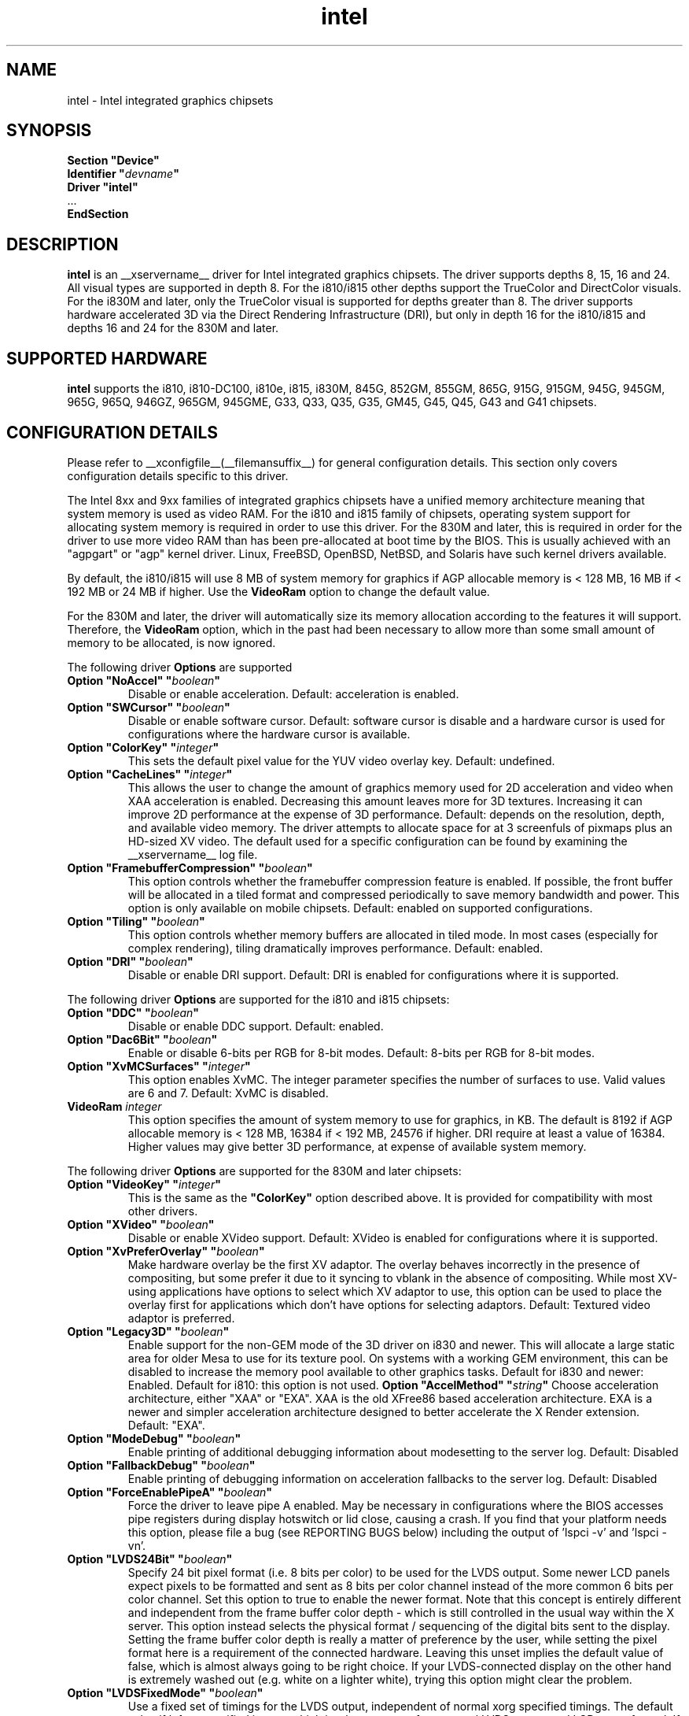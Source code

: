 .\" shorthand for double quote that works everywhere.
.ds q \N'34'
.TH intel  __drivermansuffix__ __vendorversion__
.SH NAME
intel \- Intel integrated graphics chipsets
.SH SYNOPSIS
.nf
.B "Section \*qDevice\*q"
.BI "  Identifier \*q"  devname \*q
.B  "  Driver \*qintel\*q"
\ \ ...
.B EndSection
.fi
.SH DESCRIPTION
.B intel
is an __xservername__ driver for Intel integrated graphics chipsets.
The driver supports depths 8, 15, 16 and 24.  All visual types are
supported in depth 8.  For the i810/i815 other depths support the
TrueColor and DirectColor visuals.  For the i830M and later, only the
TrueColor visual is supported for depths greater than 8.  The driver
supports hardware accelerated 3D via the Direct Rendering Infrastructure
(DRI), but only in depth 16 for the i810/i815 and depths 16 and 24 for
the 830M and later.
.SH SUPPORTED HARDWARE
.B intel
supports the i810, i810-DC100, i810e, i815, i830M, 845G, 852GM, 855GM,
865G, 915G, 915GM, 945G, 945GM, 965G, 965Q, 946GZ, 965GM, 945GME,
G33, Q33, Q35, G35, GM45, G45, Q45, G43 and G41 chipsets.

.SH CONFIGURATION DETAILS
Please refer to __xconfigfile__(__filemansuffix__) for general configuration
details.  This section only covers configuration details specific to this
driver.
.PP
The Intel 8xx and 9xx families of integrated graphics chipsets have a unified
memory architecture meaning that system memory is used as video RAM.  For the
i810 and i815 family of chipsets, operating system support for allocating system
memory is required in order to use this driver.  For the 830M
and later, this is required in order for the driver to use more video RAM
than has been pre-allocated at boot time by the BIOS.  This is usually
achieved with an "agpgart" or "agp" kernel driver.  Linux, FreeBSD, OpenBSD,
NetBSD, and Solaris have such kernel drivers available.
.PP
By default, the i810/i815 will use 8 MB of system memory for graphics if AGP
allocable memory is < 128 MB, 16 MB if < 192 MB or 24 MB if higher. Use the
.B VideoRam
option to change the default value.
.PP
For the 830M and later, the driver will automatically size its memory
allocation according to the features it will support.  Therefore, the
.B VideoRam
option, which in the past had been necessary to allow more than some small
amount of memory to be allocated, is now ignored.
.PP
The following driver
.B Options
are supported
.TP
.BI "Option \*qNoAccel\*q \*q" boolean \*q
Disable or enable acceleration.  Default: acceleration is enabled.
.TP
.BI "Option \*qSWCursor\*q \*q" boolean \*q
Disable or enable software cursor.  Default: software cursor is disable
and a hardware cursor is used for configurations where the hardware cursor
is available.
.TP
.BI "Option \*qColorKey\*q \*q" integer \*q
This sets the default pixel value for the YUV video overlay key.
Default: undefined.
.TP
.BI "Option \*qCacheLines\*q \*q" integer \*q
This allows the user to change the amount of graphics memory used for
2D acceleration and video when XAA acceleration is enabled.  Decreasing this
amount leaves more for 3D textures.  Increasing it can improve 2D performance
at the expense of 3D performance.
Default: depends on the resolution, depth, and available video memory.  The
driver attempts to allocate space for at 3 screenfuls of pixmaps plus an
HD-sized XV video.  The default used for a specific configuration can be found
by examining the __xservername__ log file.
.TP
.BI "Option \*qFramebufferCompression\*q \*q" boolean \*q
This option controls whether the framebuffer compression feature is enabled.
If possible, the front buffer will be allocated in a tiled format and compressed
periodically to save memory bandwidth and power.
This option is only available on mobile chipsets.
Default: enabled on supported configurations.
.TP
.BI "Option \*qTiling\*q \*q" boolean \*q
This option controls whether memory buffers are allocated in tiled mode.  In
most cases (especially for complex rendering), tiling dramatically improves
performance.
Default: enabled.
.TP
.BI "Option \*qDRI\*q \*q" boolean \*q
Disable or enable DRI support.
Default: DRI is enabled for configurations where it is supported.

.PP
The following driver
.B Options
are supported for the i810 and i815 chipsets:
.TP
.BI "Option \*qDDC\*q \*q" boolean \*q
Disable or enable DDC support.
Default: enabled.
.TP
.BI "Option \*qDac6Bit\*q \*q" boolean \*q
Enable or disable 6-bits per RGB for 8-bit modes.
Default: 8-bits per RGB for 8-bit modes.
.TP
.BI "Option \*qXvMCSurfaces\*q \*q" integer \*q
This option enables XvMC.  The integer parameter specifies the number of
surfaces to use.  Valid values are 6 and 7.
Default: XvMC is disabled.
.TP
.BI "VideoRam " integer
This option specifies the amount of system memory to use for graphics, in KB.
The default is 8192 if AGP allocable memory is < 128 MB, 16384 if < 192 MB,
24576 if higher. DRI require at least a value of 16384. Higher values may give
better 3D performance, at expense of available system memory.

.PP
The following driver
.B Options
are supported for the 830M and later chipsets:
.TP
.BI "Option \*qVideoKey\*q \*q" integer \*q
This is the same as the
.B \*qColorKey\*q
option described above.  It is provided for compatibility with most
other drivers.
.TP
.BI "Option \*qXVideo\*q \*q" boolean \*q
Disable or enable XVideo support.
Default: XVideo is enabled for configurations where it is supported.
.TP
.BI "Option \*qXvPreferOverlay\*q \*q" boolean \*q
Make hardware overlay be the first XV adaptor.
The overlay behaves incorrectly in the presence of compositing, but some prefer
it due to it syncing to vblank in the absence of compositing.  While most
XV-using applications have options to select which XV adaptor to use, this
option can be used to place the overlay first for applications which don't
have options for selecting adaptors.
Default: Textured video adaptor is preferred.
.TP
.BI "Option \*qLegacy3D\*q \*q" boolean \*q
Enable support for the non-GEM mode of the 3D driver on i830 and newer.
This will allocate a large static area for older Mesa to use for its texture
pool.  On systems with a working GEM environment, this can be disabled to
increase the memory pool available to other graphics tasks.
Default for i830 and newer: Enabled.
Default for i810: this option is not used.
.BI "Option \*qAccelMethod\*q \*q" string \*q
Choose acceleration architecture, either "XAA" or "EXA".  XAA is the old
XFree86 based acceleration architecture.  EXA is a newer and simpler
acceleration architecture designed to better accelerate the X Render extension.
Default: "EXA".
.TP
.BI "Option \*qModeDebug\*q \*q" boolean \*q
Enable printing of additional debugging information about modesetting to
the server log.
Default: Disabled
.TP
.BI "Option \*qFallbackDebug\*q \*q" boolean \*q
Enable printing of debugging information on acceleration fallbacks to the
server log.
Default: Disabled
.TP
.BI "Option \*qForceEnablePipeA\*q \*q" boolean \*q
Force the driver to leave pipe A enabled.  May be necessary in configurations
where the BIOS accesses pipe registers during display hotswitch or lid close,
causing a crash.  If you find that your platform needs this option, please file
a bug (see REPORTING BUGS below) including the output of 'lspci -v' and 'lspci -vn'.
.TP
.BI "Option \*qLVDS24Bit\*q \*q" boolean \*q
Specify 24 bit pixel format (i.e. 8 bits per color) to be used for the
LVDS output.  Some newer LCD panels expect pixels to be formatted and
sent as 8 bits per color channel instead of the more common 6 bits per
color channel.  Set this option to true to enable the newer format.
Note that this concept is entirely different and independent from the
frame buffer color depth - which is still controlled in the usual way
within the X server.  This option instead selects the physical format
/ sequencing of the digital bits sent to the display.  Setting the
frame buffer color depth is really a matter of preference by the user,
while setting the pixel format here is a requirement of the connected
hardware.  Leaving this unset implies the default value of false,
which is almost always going to be right choice.  If your
LVDS-connected display on the other hand is extremely washed out
(e.g. white on a lighter white), trying this option might clear the
problem.
.TP
.BI "Option \*qLVDSFixedMode\*q \*q" boolean \*q
Use a fixed set of timings for the LVDS output, independent of normal
xorg specified timings.  The default value if left unspecified is
true, which is what you want for a normal LVDS-connected LCD type of
panel.  If you are not sure about this, leave it at its default, which
allows the driver to automatically figure out the correct fixed panel
timings.  See further in the section about LVDS fixed timing for more
information.
.TP
.BI "Option \*qXvMC\*q \*q" boolean \*q
Enable XvMC driver. Current support MPEG2 MC on 915/945 and G33 series.
User should provide absolute path to libIntelXvMC.so in XvMCConfig file.
Default: Disabled.

.SH OUTPUT CONFIGURATION
On 830M and better chipsets, the driver supports runtime configuration of
detected outputs.  You can use the
.B xrandr
tool to control outputs on the command line.  Each output listed below may have
one or more properties associated with it (like a binary EDID block if one is
found).  Some outputs have unique properties which are described below.  See the "MULTIHEAD CONFIGURATIONS" section below for additional information.

.SS "VGA"
VGA output port (typically exposed via an HD15 connector).

.SS "LVDS"
Low Voltage Differential Signalling output (typically a laptop LCD panel).  Available properties:

.PP
.B BACKLIGHT
- current backlight level (adjustable)
.TP 2
By adjusting the BACKLIGHT property, the brightness on the LVDS output can be adjusted.  In some cases, this property may be unavailable (for example if your platform uses an external microcontroller to control the backlight).

.PP
.B BACKLIGHT_CONTROL
- method used to control backlight
.TP 2
The driver will attempt to automatically detect the backlight control method for your platform.  If this fails however, you can select another method which may allow you to control your backlight.  Available methods include:
.PP
.B native
.TP 4
Intel chipsets include backlight control registers, which on some platforms may be wired to control the backlight directly.  This method uses those registers.
.PP
.B legacy
.TP 4
The legacy backlight control registers exist in PCI configuration space, and have fewer available backlight levels than the native registers.  However, some platforms are wired this way and so need to use this method.
.PP
.B combo
.TP 4
This method attempts to use the native registers where possible, resorting to the legacy, configuration space registers only to enable the backlight if needed.  On platforms that have both wired this can be a good choice as it allows the fine grained backlight control of the native interface.
.PP
.B kernel
.TP 4
On some system, the kernel may provide a backlight control driver.  In that case, using the kernel interfaces is preferable, as the same driver may respond to hotkey events or external APIs.

.PP
.B PANEL_FITTING
- control LCD panel fitting
.TP 2
By default, the driver will attempt to upscale resolutions smaller than the LCD's native size while preserving the aspect ratio.  Other modes are available however:
.PP
.B center
.TP 4
Simply center the image on-screen, without scaling.
.PP
.B full_aspect
.TP 4
The default mode.  Try to upscale the image to the screen size, while preserving aspect ratio.  May result in letterboxing or pillar-boxing with some resolutions.
.PP
.B full
.TP 4
Upscale the image to the native screen size without regard to aspect ratio.  In this mode, the full screen image may appear distorted in some resolutions.

.SS "TV"
Integrated TV output.  Available properties include:

.PP
.B BOTTOM, RIGHT, TOP, LEFT
- margins
.TP 2
Adjusting these properties allows you to control the placement of your TV output buffer on the screen. The options with the same name can also be set in xorg.conf with integer value.

.PP
.B BRIGHTNESS
- TV brightness, range 0-255
.TP 2
Adjust TV brightness, default value is 128.

.PP
.B CONTRAST
- TV contrast, range 0-255
.TP 2
Adjust TV contrast, default value is 1.0 in chipset specific format.

.PP
.B SATURATION
- TV saturation, range 0-255
.TP 2
Adjust TV saturation, default value is 1.0 in chipset specific format.

.PP
.B HUE
- TV hue, range 0-255
.TP 2
Adjust TV hue, default value is 0.

.PP
.B TV_FORMAT
- output standard
.TP 2
This property allows you to control the output standard used on your TV output port.  You can select between NTSC-M, NTSC-443, NTSC-J, PAL-M, PAL-N, and PAL.

.PP
.B TV_Connector
- connector type
.TP 2
This config option should be added to xorg.conf TV monitor's section, it allows you to control the TV output connector type, which bypass load detect. You can select between S-Video, Composite and Component.

.SS "TMDS-1"
First DVI SDVO output

.SS "TMDS-2"
Second DVI SDVO output

.PP
SDVO and DVO TV outputs are not supported by the driver at this time.

.PP
See __xconfigfile__(__filemansuffix__) for information on associating Monitor
sections with these outputs for configuration.  Associating Monitor sections
with each output can be helpful if you need to ignore a specific output, for
example, or statically configure an extended desktop monitor layout.

.SH HARDWARE LVDS FIXED TIMINGS AND SCALING

Following here is a discussion that should shed some light on the
nature and reasoning behind the LVDSFixedMode option.

Unlike a CRT display, an LCD has a "native" resolution corresponding
to the actual pixel geometry.  A graphics controller under all normal
circumstances should always output that resolution (and timings) to
the display.  Anything else and the image might not fill the display,
it might not be centered, or it might have information missing - any
manner of strange effects can happen if an LCD panel is not fed with
the expected resolution and timings.

However there are cases where one might want to run an LCD panel at an
effective resolution other than the native one.  And for this reason,
GPUs which drive LCD panels typically include a hardware scaler to
match the user-configured frame buffer size to the actual size of the
panel.  Thus when one "sets" his/her 1280x1024 panel to only 1024x768,
the GPU happily configures a 1024x768 frame buffer, but it scans the
buffer out in such a way that the image is scaled to 1280x1024 and in
fact sends 1280x1024 to the panel.  This is normally invisible to the
user; when a "fuzzy" LCD image is seen, scaling like this is why this
happens.

In order to make this magic work, this driver logically has to be
configured with two sets of monitor timings - the set specified (or
otherwise determined) as the normal xorg "mode", and the "fixed"
timings that are actually sent to the monitor.  But with xorg, it's
only possible to specify the first user-driven set, and not the second
fixed set.  So how does the driver figure out the correct fixed panel
timings?  Normally it will attempt to detect the fixed timings, and it
uses a number of strategies to figure this out.  First it attempts to
read EDID data from whatever is connected to the LVDS port.  Failing
that, it will check if the LVDS output is already configured (perhaps
previously by the video BIOS) and will adopt those settings if found.
Failing that, it will scan the video BIOS ROM, looking for an embedded
mode table from which it can infer the proper timings.  If even that
fails, then the driver gives up, prints the message "Couldn't detect
panel mode.  Disabling panel" to the X server log, and shuts down the
LVDS output.

Under most circumstances, the detection scheme works.  However there
are cases when it can go awry.  For example, if you have a panel
without EDID support and it isn't integral to the motherboard
(i.e. not a laptop), then odds are the driver is either not going to
find something suitable to use or it is going to find something
flat-out wrong, leaving a messed up display.  Remember that this is
about the fixed timings being discussed here and not the
user-specified timings which can always be set in xorg.conf in the
worst case.  So when this process goes awry there seems to be little
recourse.  This sort of scenario can happen in some embedded
applications.

The LVDSFixedMode option is present to deal with this.  This option
normally enables the above-described detection strategy.  And since it
defaults to true, this is in fact what normally happens.  However if
the detection fails to do the right thing, the LVDSFixedMode option
can instead be set to false, which disables all the magic.  With
LVDSFixedMode set to false, the detection steps are skipped and the
driver proceeds without a specified fixed mode timing.  This then
causes the hardware scaler to be disabled, and the actual timings then
used fall back to those normally configured via the usual xorg
mechanisms.

Having LVDSFixedMode set to false means that whatever is used for the
monitor's mode (e.g. a modeline setting) is precisely what is sent to
the device connected to the LVDS port.  This also means that the user
now has to determine the correct mode to use - but it's really no
different than the work for correctly configuring an old-school CRT
anyway, and the alternative if detection fails will be a useless
display.

In short, leave LVDSFixedMode alone (thus set to true) and normal
fixed mode detection will take place, which in most cases is exactly
what is needed.  Set LVDSFixedMode to false and then the user has full
control over the resolution and timings sent to the LVDS-connected
device, through the usual means in xorg.

.SH MULTIHEAD CONFIGURATIONS

The number of independent outputs is dictated by the number of CRTCs
(in X parlance) a given chip supports.  Most recent Intel chips have
two CRTCs, meaning that two separate framebuffers can be displayed
simultaneously, in an extended desktop configuration.  If a chip
supports more outputs than it has CRTCs (say local flat panel, VGA and
TV in the case of many outputs), two of the outputs will have to be
"cloned", meaning that they display the same framebuffer contents (or
one displays a subset of another's framebuffer if the modes aren't
equal).

You can use the "xrandr" tool, or various desktop utilities, to change
your output configuration at runtime.  To statically configure your
outputs, you can use the "Monitor-<type>" options along with
additional monitor sections in your xorg.conf to create your screen
topology.  The example below puts the VGA output to the right of the
builtin laptop screen, both running at 1024x768.

.nf
.B "Section \*qMonitor\*q"
.BI "  Identifier \*qLaptop FooBar Internal Display\*q"
.BI "  Option \*qPosition\*q \*q0 0\*q"
.B "EndSection"

.B "Section \*qMonitor\*q"
.BI "  Identifier \*qSome Random CRT\*q"
.BI "  Option \*qPosition\*q \*q1024 0\*q"
.BI "  Option \*qRightOf\*q \*qLaptop FoodBar Internal Display\*q"
.B "EndSection"

.B "Section \*qDevice\*q"
.BI "  Driver \*qintel\*q"
.BI "  Option \*qmonitor-LVDS\*q \*qLaptop FooBar Internal Display\*q"
.BI "  Option \*qmonitor-VGA\*q \*qSome Random CRT\*q"
.B "EndSection"

.SH TEXTURED VIDEO ATTRIBUTES
The driver supports the following X11 Xv attributes for Textured Video.
You can use the "xvattr" tool to query/set those attributes at runtime.

.SS "XV_SYNC_TO_VBLANK"
XV_SYNC_TO_VBLANK is used to control whether textured adapter synchronizes 
the screen update to the vblank to eliminate tearing. It has three 
values 'auto'(-1), 'off'(0) and 'auto'(1). 'off' means never sync, 'on' means 
always sync, no matter what size, and 'auto' means sync if the Xv image is 
more than quarter of the pixels on the screen. The default is 'auto'(-1).

.SS "XV_BRIGHTNESS"
        
.SS "XV_CONTRAST"
        
.SH REPORTING BUGS

The xf86-video-intel driver is part of the X.Org and Freedesktop.org
umbrella projects.  Details on bug reporting can be found at
http://www.intellinuxgraphics.org/how_to_report_bug.html.  Mailing
lists are also commonly used to report experiences and ask questions
about configuration and other topics.  See lists.freedesktop.org for
more information (the xorg@lists.freedesktop.org mailing list is the
most appropriate place to ask X.Org and driver related questions).

.SH "SEE ALSO"
__xservername__(__appmansuffix__), __xconfigfile__(__filemansuffix__), Xserver(__appmansuffix__), X(__miscmansuffix__)
.SH AUTHORS
Authors include: Keith Whitwell, and also Jonathan Bian, Matthew J Sottek,
Jeff Hartmann, Mark Vojkovich, Alan Hourihane, H. J. Lu.  830M and 845G
support reworked for XFree86 4.3 by David Dawes and Keith Whitwell.  852GM,
855GM, and 865G support added by David Dawes and Keith Whitwell.  915G,
915GM, 945G, 945GM, 965G, 965Q and 946GZ support added by Alan Hourihane and
Keith Whitwell. Lid status support added by Alan Hourihane. Textured video
support for 915G and later chips, RandR 1.2 and hardware modesetting added
by Eric Anholt and Keith Packard. EXA and Render acceleration added by Wang
Zhenyu. TV out support added by Zou Nan Hai and Keith Packard. 965GM, G33,
Q33, and Q35 support added by Wang Zhenyu.
